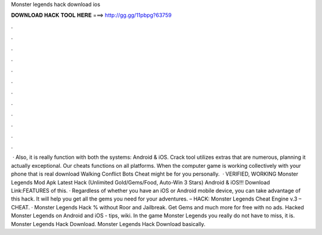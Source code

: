Monster legends hack download ios

𝐃𝐎𝐖𝐍𝐋𝐎𝐀𝐃 𝐇𝐀𝐂𝐊 𝐓𝐎𝐎𝐋 𝐇𝐄𝐑𝐄 ===> http://gg.gg/11pbpg?63759

.

.

.

.

.

.

.

.

.

.

.

.

 · Also, it is really function with both the systems: Android & iOS. Crack tool utilizes extras that are numerous, planning it actually exceptional. Our cheats functions on all platforms. When the computer game is working collectively with your phone that is real download Walking Conflict Bots Cheat might be for you personally.  · VERIFIED, WORKING Monster Legends Mod Apk Latest Hack (Unlimited Gold/Gems/Food, Auto-Win 3 Stars) Android & iOS!!! Download Link:FEATURES of this. · Regardless of whether you have an iOS or Android mobile device, you can take advantage of this hack. It will help you get all the gems you need for your adventures. – HACK: Monster Legends Cheat Engine v.3 – CHEAT. · Monster Legends Hack % without Roor and Jailbreak. Get Gems and much more for free with no ads. Hacked Monster Legends on Android and iOS - tips, wiki. In the game Monster Legends you really do not have to miss, it is. Monster Legends Hack Download. Monster Legends Hack Download basically.